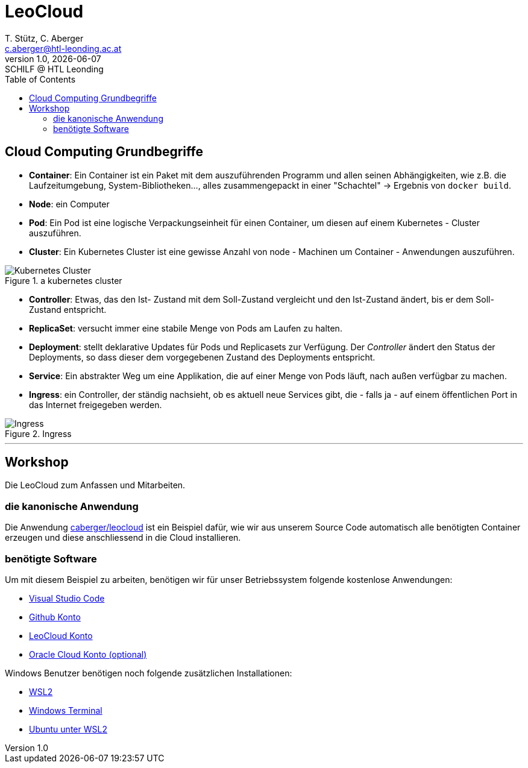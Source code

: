 [role="paper container"]

= LeoCloud
:stylesheet: css/styles.css
:docinfodir: docinfo
:imagesdir: images
:author: T. Stütz, C. Aberger
:email: c.aberger@htl-leonding.ac.at
:revnumber: 1.0
:revdate: {docdate}
:revremark: SCHILF @ HTL Leonding
:encoding: utf-8
:lang: de
:doctype: article
:icons: font
:toc:


[%notitle]
== Cloud Computing Grundbegriffe


* *Container*: Ein Container ist ein Paket mit dem auszuführenden Programm und allen seinen Abhängigkeiten, wie z.B. die Laufzeitumgebung, System-Bibliotheken..., alles zusammengepackt in einer "Schachtel" -> Ergebnis von ```docker build```. 
* *Node*: ein Computer
* *Pod*: Ein Pod ist eine logische Verpackungseinheit für einen Container, um diesen auf einem Kubernetes - Cluster auszuführen. 
* *Cluster*: Ein Kubernetes Cluster ist eine gewisse Anzahl von node - Machinen um Container - Anwendungen auszuführen.

.a kubernetes cluster
image::kubernetescluster.png[Kubernetes Cluster,float="center",align="center"]

* *Controller*: Etwas, das den Ist- Zustand mit dem Soll-Zustand vergleicht und den Ist-Zustand ändert, bis er dem Soll-Zustand entspricht.
* *ReplicaSet*: versucht immer eine stabile Menge von Pods am Laufen zu halten.
* *Deployment*: stellt deklarative Updates für Pods und Replicasets zur Verfügung. Der _Controller_ ändert den Status der Deployments, so dass dieser dem vorgegebenen Zustand des Deployments entspricht.
* *Service*: Ein abstrakter Weg um eine Applikation, die auf einer Menge von Pods läuft, nach außen verfügbar zu machen. 
* *Ingress*: ein Controller, der ständig nachsieht, ob es aktuell neue Services gibt, die - falls ja - auf einem öffentlichen Port in das Internet freigegeben werden.


.Ingress
image::ingress.png[Ingress,float="center",align="center"]


'''

== Workshop

Die LeoCloud zum Anfassen und Mitarbeiten.

=== die kanonische Anwendung
:hide-uri-scheme:

Die Anwendung https://github.com/caberger/leocloud[caberger/leocloud] ist ein Beispiel dafür, wie wir aus unserem Source Code automatisch alle benötigten Container erzeugen und diese anschliessend in die Cloud installieren. 

=== benötigte Software

Um mit diesem Beispiel zu arbeiten, benötigen wir für unser Betriebssystem folgende kostenlose Anwendungen:


* https://code.visualstudio.com/[Visual Studio Code]
* https://github.com/[Github Konto]
* https://cloud.htl-leonding.ac.at/[LeoCloud Konto]
* https://www.oracle.com/cloud/sign-in.html?intcmp=OcomFreeTier[Oracle Cloud Konto (optional)]


Windows Benutzer benötigen noch folgende zusätzlichen Installationen:

* https://docs.microsoft.com/en-us/windows/wsl/install[WSL2]
* https://docs.microsoft.com/en-us/windows/terminal/install[Windows Terminal]
* https://ubuntu.com/wsl[Ubuntu unter WSL2]
